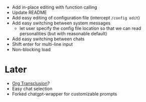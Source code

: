 - Add in-place editing with function calling
- Update README
- Add easy editing of configuration file (intercept ~/config edit~)
- Add easy switching between system messages
  - let user specify the config file location so that we can read personalities (but with reasonable default)
- Add easy switching between chats
- Shift enter for multi-line input
- Non-blocking load

* Later
- [[https://github.com/nobiot/org-transclusion][Org Transclusion]]?
- Easy chat selection
- Forked chatgpt-wrapper for customizable prompts
